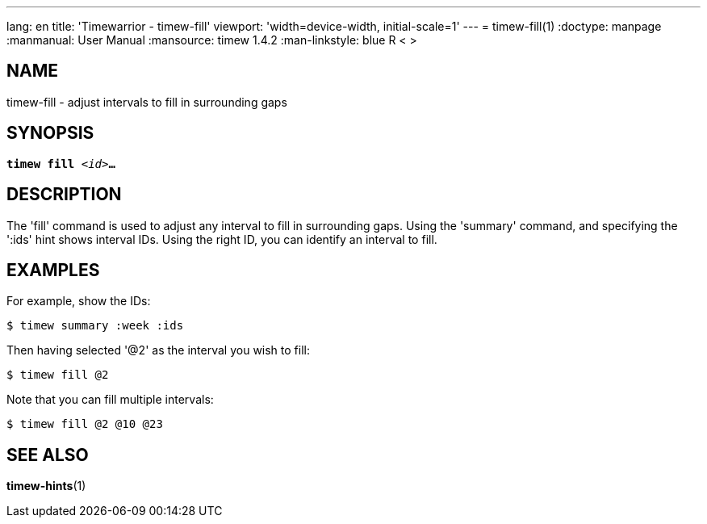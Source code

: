 ---
lang: en
title: 'Timewarrior - timew-fill'
viewport: 'width=device-width, initial-scale=1'
---
= timew-fill(1)
:doctype: manpage
:manmanual: User Manual
:mansource: timew 1.4.2
:man-linkstyle: pass:[blue R < >]

== NAME
timew-fill - adjust intervals to fill in surrounding gaps

== SYNOPSIS
[verse]
*timew fill* _<id>_**...**

== DESCRIPTION
The 'fill' command is used to adjust any interval to fill in surrounding gaps.
Using the 'summary' command, and specifying the ':ids' hint shows interval IDs.
Using the right ID, you can identify an interval to fill.

== EXAMPLES
For example, show the IDs:

    $ timew summary :week :ids

Then having selected '@2' as the interval you wish to fill:

    $ timew fill @2

Note that you can fill multiple intervals:

    $ timew fill @2 @10 @23


== SEE ALSO
**timew-hints**(1)

